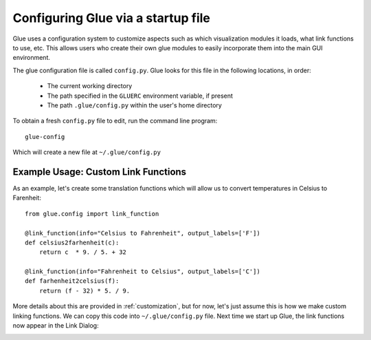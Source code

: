 .. _configuration:

Configuring Glue via a startup file
===================================

Glue uses a configuration system to customize aspects such as which
visualization modules it loads, what link functions to use, etc. This
allows users who create their own glue modules to easily incorporate
them into the main GUI environment.

The glue configuration file is called ``config.py``. Glue looks for this file
in the following locations, in order:

 * The current working directory
 * The path specified in the ``GLUERC`` environment variable, if present
 * The path ``.glue/config.py`` within the user's home directory

To obtain a fresh ``config.py`` file to edit, run the command line program::

   glue-config

Which will create a new file at ``~/.glue/config.py``

Example Usage: Custom Link Functions
------------------------------------

As an example, let's create some translation functions which will allow us to
convert temperatures in Celsius to Farenheit::

    from glue.config import link_function

    @link_function(info="Celsius to Fahrenheit", output_labels=['F'])
    def celsius2farhenheit(c):
        return c  * 9. / 5. + 32

    @link_function(info="Fahrenheit to Celsius", output_labels=['C'])
    def farhenheit2celsius(f):
        return (f - 32) * 5. / 9.

More details about this are provided in :ref:`customization`, but for now, let's just assume this is how we make custom linking functions. We can copy this code into ``~/.glue/config.py`` file. Next time we start up Glue, the link functions now appear in the Link Dialog:

.. image:: images/link_functions.png
   :align: center


